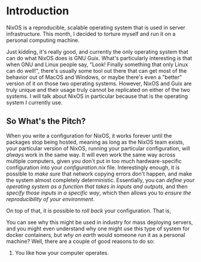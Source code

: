 * Introduction
NixOS is a reproducible, scalable operating system that is used in server
infrastructure. This month, I decided to torture myself and run it on a
personal computing machine.

Just kidding, it's really good, and currently the only operating system
that can do what NixOS does is GNU Guix. What's particularly interesting
is that when GNU and Linux people say, "Look! Finally something that only Linux
can do well!", there's usually some tool out there that can get most of the
behavior out of MacOS and Windows, or maybe there's even a "better" version
of it on those two operating systems. However, NixOS and Guix are truly
unique and their usage truly cannot be replicated on either of the two systems.
I will talk about NixOS in particular because that is the operating system I
currently use.

** So What's the Pitch?
When you write a configuration for NixOS, it works forever until the packages
stop being hosted, meaning as long as the NixOS team exists, your particular
version of NixOS, running your particular configuration, will /always/ work
in the same way. It will even work the same way across multiple computers, given
you don't put in too much hardware-specific configuration into your /configuration.nix/
file. Interestingly enough, it is possible to /make sure/ that network copying
errors don't happen, and make the system almost completely deterministic. Essentially,
you can /define your operating system as a function that takes in inputs and outputs/,
and then /specify those inputs in a specific way/, which then allows you to
/ensure the reproducibility of your environment/.

On top of that, it is possible to /roll back/ your configuration. That is,

You can see why this might be used in industry for mass deploying servers, and you might
even understand why one might use this type of system for docker containers, but /why on earth/
would someone run it as a personal machine? Well, there are a couple of good reasons to do so:
1. You like how your computer operates.
